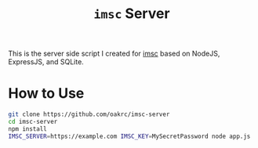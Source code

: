#+TITLE: ~imsc~ Server

This is the server side script I created for [[https://github.com/oakrc/imsc][imsc]] based on NodeJS, ExpressJS, and SQLite.

* How to Use
#+BEGIN_SRC sh
git clone https://github.com/oakrc/imsc-server
cd imsc-server
npm install
IMSC_SERVER=https://example.com IMSC_KEY=MySecretPassword node app.js
#+END_SRC
